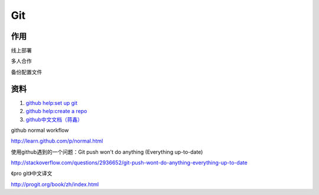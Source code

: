 Git
===================================================================



作用
-------------------------------------------------------------------

线上部署

多人合作

备份配置文件




资料
-------------------------------------------------------------------

#. `github help:set up git <http://help.github.com/linux-set-up-git/>`_

#. `github help:create a repo <http://help.github.com/create-a-repo/>`_

#. `github中文文档（蒋鑫） <http://www.worldhello.net/gotgithub/index.html>`_



github normal workflow


http://learn.github.com/p/normal.html



使用github遇到的一个问题：Git push won't do anything (Everything up-to-date)

http://stackoverflow.com/questions/2936652/git-push-wont-do-anything-everything-up-to-date


《pro git》中文译文

http://progit.org/book/zh/index.html





